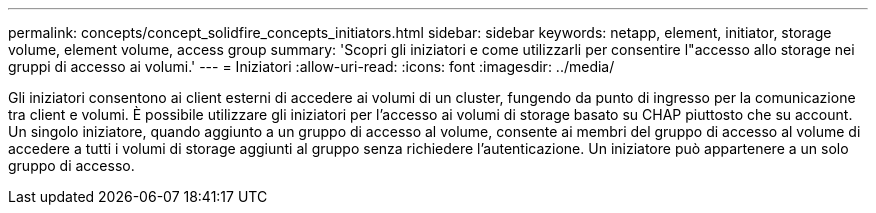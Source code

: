 ---
permalink: concepts/concept_solidfire_concepts_initiators.html 
sidebar: sidebar 
keywords: netapp, element, initiator, storage volume, element volume, access group 
summary: 'Scopri gli iniziatori e come utilizzarli per consentire l"accesso allo storage nei gruppi di accesso ai volumi.' 
---
= Iniziatori
:allow-uri-read: 
:icons: font
:imagesdir: ../media/


[role="lead"]
Gli iniziatori consentono ai client esterni di accedere ai volumi di un cluster, fungendo da punto di ingresso per la comunicazione tra client e volumi. È possibile utilizzare gli iniziatori per l'accesso ai volumi di storage basato su CHAP piuttosto che su account. Un singolo iniziatore, quando aggiunto a un gruppo di accesso al volume, consente ai membri del gruppo di accesso al volume di accedere a tutti i volumi di storage aggiunti al gruppo senza richiedere l'autenticazione. Un iniziatore può appartenere a un solo gruppo di accesso.
